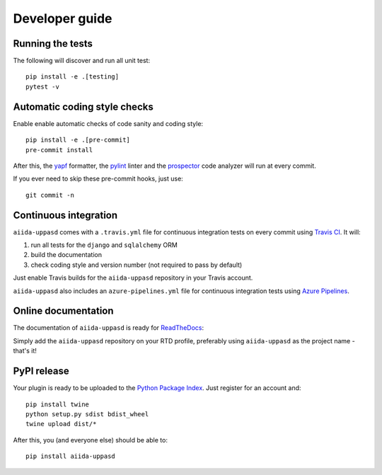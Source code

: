===============
Developer guide
===============

Running the tests
+++++++++++++++++

The following will discover and run all unit test::

    pip install -e .[testing]
    pytest -v

Automatic coding style checks
+++++++++++++++++++++++++++++

Enable enable automatic checks of code sanity and coding style::

    pip install -e .[pre-commit]
    pre-commit install

After this, the `yapf <https://github.com/google/yapf>`_ formatter, 
the `pylint <https://www.pylint.org/>`_ linter
and the `prospector <https://pypi.org/project/prospector/>`_ code analyzer will
run at every commit.

If you ever need to skip these pre-commit hooks, just use::

    git commit -n


Continuous integration
++++++++++++++++++++++

``aiida-uppasd`` comes with a ``.travis.yml`` file for continuous integration tests on every commit using `Travis CI <http://travis-ci.com/>`_. It will:

#. run all tests for the ``django`` and ``sqlalchemy`` ORM
#. build the documentation
#. check coding style and version number (not required to pass by default)

Just enable Travis builds for the ``aiida-uppasd`` repository in your Travis account. 

``aiida-uppasd`` also includes an ``azure-pipelines.yml`` file for continuous integration tests using `Azure Pipelines <https://azure.microsoft.com/en-us/services/devops/pipelines/>`_.

Online documentation
++++++++++++++++++++

The documentation of ``aiida-uppasd``
is ready for `ReadTheDocs <https://readthedocs.org/>`_:

Simply add the ``aiida-uppasd`` repository on your RTD profile, preferably using ``aiida-uppasd`` as the project name - that's it!


PyPI release
++++++++++++

Your plugin is ready to be uploaded to the `Python Package Index <https://pypi.org/>`_.
Just register for an account and::

    pip install twine
    python setup.py sdist bdist_wheel
    twine upload dist/*

After this, you (and everyone else) should be able to::

    pip install aiida-uppasd

